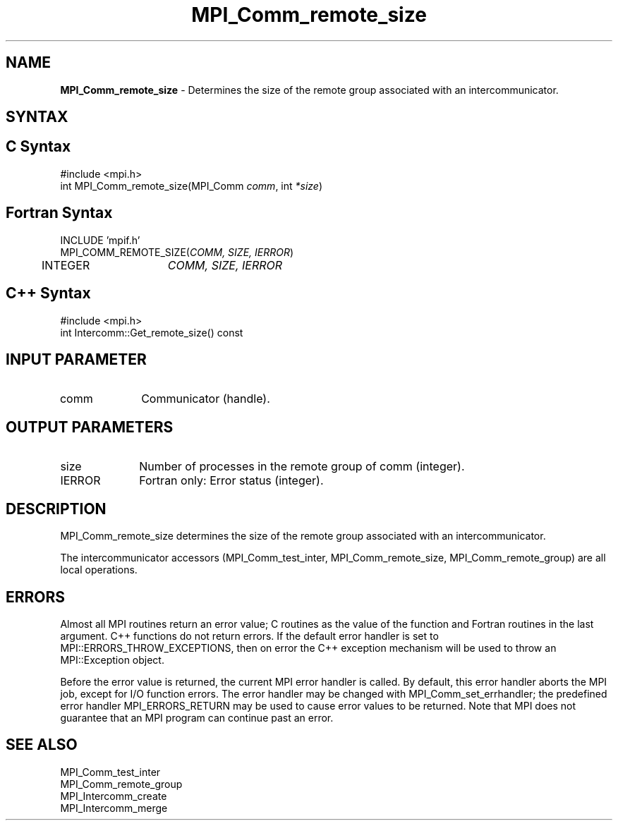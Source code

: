 .\" Copyright 2010 Cisco Systems, Inc.  All rights reserved.
.\" Copyright 2006-2008 Sun Microsystems, Inc.
.\" Copyright (c) 1996 Thinking Machines Corporation
.TH MPI_Comm_remote_size 3 "Oct 26, 2013" "1.9a1" "Open MPI"
.SH NAME
\fBMPI_Comm_remote_size \fP \- Determines the size of the remote group associated with an intercommunicator.

.SH SYNTAX
.ft R
.SH C Syntax
.nf
#include <mpi.h>
int MPI_Comm_remote_size(MPI_Comm \fIcomm\fP, int\fI *size\fP)

.fi
.SH Fortran Syntax
.nf
INCLUDE 'mpif.h'
MPI_COMM_REMOTE_SIZE(\fICOMM, SIZE, IERROR\fP)
	INTEGER	\fICOMM, SIZE, IERROR\fP 

.fi
.SH C++ Syntax
.nf
#include <mpi.h>
int Intercomm::Get_remote_size() const

.fi
.SH INPUT PARAMETER
.ft R
.TP 1i
comm
Communicator (handle).

.SH OUTPUT PARAMETERS
.ft R
.TP 1i
size
Number of processes in the remote group of comm (integer).
.ft R
.TP 1i
IERROR
Fortran only: Error status (integer). 

.SH DESCRIPTION
.ft R
MPI_Comm_remote_size determines the size of the remote group associated with an intercommunicator.
.sp
The  intercommunicator accessors (MPI_Comm_test_inter, MPI_Comm_remote_size, MPI_Comm_remote_group) are all local operations.

.SH ERRORS
Almost all MPI routines return an error value; C routines as the value of the function and Fortran routines in the last argument. C++ functions do not return errors. If the default error handler is set to MPI::ERRORS_THROW_EXCEPTIONS, then on error the C++ exception mechanism will be used to throw an MPI::Exception object.
.sp
Before the error value is returned, the current MPI error handler is
called. By default, this error handler aborts the MPI job, except for I/O function errors. The error handler may be changed with MPI_Comm_set_errhandler; the predefined error handler MPI_ERRORS_RETURN may be used to cause error values to be returned. Note that MPI does not guarantee that an MPI program can continue past an error.  

.SH SEE ALSO
.ft R
.sp
.nf
MPI_Comm_test_inter
MPI_Comm_remote_group
MPI_Intercomm_create
MPI_Intercomm_merge

